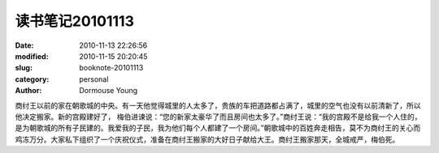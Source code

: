读书笔记20101113
================

:date: 2010-11-13 22:26:56
:modified: 2010-11-15 20:20:45
:slug: booknote-20101113
:category: personal
:author: Dormouse Young

商纣王以前的家在朝歌城的中央。有一天他觉得城里的人太多了，贵族的车把道路都占满了，城里的空气也没有以前清新了，所以他决定搬家。新的宫殿建好了， 梅伯进谏说：“您的新家太豪华了而且房间也太多了。”商纣王说：“我的宫殿不是给我一个人住的，是为朝歌城的所有子民建的。我爱我的子民，我为他们每个人都建了一个房间。”朝歌城中的百姓奔走相告，莫不为商纣王的关心而鸡冻万分。大家私下组织了一个庆祝仪式，准备在商纣王搬家的大好日子献给大王。商纣王搬家那天，全城戒严，梅伯死。
